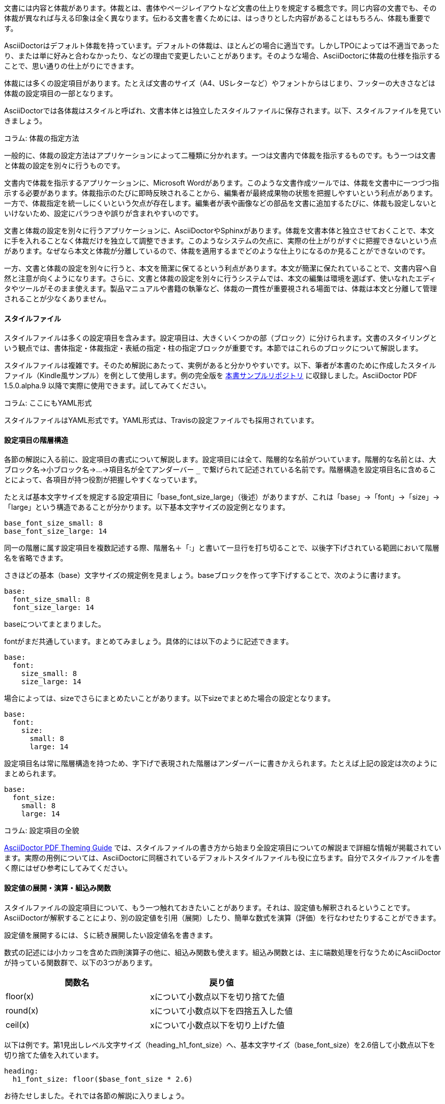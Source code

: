 // ドキュメントの整形
文書には内容と体裁があります。体裁とは、書体やページレイアウトなど文書の仕上りを規定する概念です。同じ内容の文書でも、その体裁が異なれば与える印象は全く異なります。伝わる文書を書くためには、はっきりとした内容があることはもちろん、体裁も重要です。

// 以下はあくまで AsciiDoctor PDF に対するスタイル調整について記述。 AciiDoctor で HTML を出力する際には、CSS を利用します。

AsciiDoctorはデフォルト体裁を持っています。デフォルトの体裁は、ほとんどの場合に適当です。しかしTPOによっては不適当であったり、または単に好みと合わなかったり、などの理由で変更したいことがあります。そのような場合、AsciiDoctorに体裁の仕様を指示することで、思い通りの仕上がりにできます。

体裁には多くの設定項目があります。たとえば文書のサイズ（A4、USレターなど）やフォントからはじまり、フッターの大きさなどは体裁の設定項目の一部となります。

AsciiDoctorでは各体裁はスタイルと呼ばれ、文書本体とは独立したスタイルファイルに保存されます。以下、スタイルファイルを見ていきましょう。

********************************
コラム: 体裁の指定方法

一般的に、体裁の設定方法はアプリケーションによって二種類に分かれます。一つは文書内で体裁を指示するものです。もう一つは文書と体裁の設定を別々に行うものです。

文書内で体裁を指示するアプリケーションに、Microsoft Wordがあります。このような文書作成ツールでは、体裁を文書中に一つづつ指示する必要があります。体裁指示のたびに即時反映されることから、編集者が最終成果物の状態を把握しやすいという利点があります。一方で、体裁指定を統一しにくいという欠点が存在します。編集者が表や画像などの部品を文書に追加するたびに、体裁も設定しないといけないため、設定にバラつきや誤りが含まれやすいのです。

文書と体裁の設定を別々に行うアプリケーションに、AsciiDoctorやSphinxがあります。体裁を文書本体と独立させておくことで、本文に手を入れることなく体裁だけを独立して調整できます。このようなシステムの欠点に、実際の仕上がりがすぐに把握できないという点があります。なぜなら本文と体裁が分離しているので、体裁を適用するまでどのような仕上りになるのか見ることができないのです。

一方、文書と体裁の設定を別々に行うと、本文を簡潔に保てるという利点があります。本文が簡潔に保たれていることで、文書内容へ自然と注意が向くようになります。さらに、文書と体裁の設定を別々に行うシステムでは、本文の編集は環境を選ばず、使いなれたエディタやツールがそのまま使えます。製品マニュアルや書籍の執筆など、体裁の一貫性が重要視される場面では、体裁は本文と分離して管理されることが少なくありません。
********************************

==== スタイルファイル
スタイルファイルは多くの設定項目を含みます。設定項目は、大きくいくつかの部（ブロック）に分けられます。文書のスタイリングという観点では、書体指定・体裁指定・表紙の指定・柱の指定ブロックが重要です。本節ではこれらのブロックについて解説します。

スタイルファイルは複雑です。そのため解説にあたって、実例があると分かりやすいです。以下、筆者が本書のために作成したスタイルファイル（Kindle風サンプル）を例として使用します。例の完全版を https://github.com/continuous-manual-writing/style-sample[本書サンプルリポジトリ] に収録しました。AsciiDoctor PDF 1.5.0.alpha.9 以降で実際に使用できます。試してみてください。

********************************
コラム: ここにもYAML形式

スタイルファイルはYAML形式です。YAML形式は、Travisの設定ファイルでも採用されています。
********************************

[id="sec-style-yaml-blocks"]
==== 設定項目の階層構造

// TBD: 階層的な名前について不明瞭。
各節の解説に入る前に、設定項目の書式について解説します。設定項目には全て、階層的な名前がついています。階層的な名前とは、大ブロック名→小ブロック名→...→項目名が全てアンダーバー ```_``` で繋げられて記述されている名前です。階層構造を設定項目名に含めることによって、各項目が持つ役割が把握しやすくなっています。

たとえば基本文字サイズを規定する設定項目に「base_font_size_large」（後述）がありますが、これは「base」→「font」→「size」→「large」という構造であることが分かります。以下基本文字サイズの設定例となります。

[source, yaml]
----
base_font_size_small: 8
base_font_size_large: 14
----

// 「接頭辞」とは。
同一の階層に属す設定項目を複数記述する際、階層名＋「:」と書いて一旦行を打ち切ることで、以後字下げされている範囲において階層名を省略できます。

さきほどの基本（base）文字サイズの規定例を見ましょう。baseブロックを作って字下げすることで、次のように書けます。

[source, yaml]
----
base:
  font_size_small: 8
  font_size_large: 14
----

baseについてまとまりました。

fontがまだ共通しています。まとめてみましょう。具体的には以下のように記述できます。

[source, yaml]
----
base:
  font:
    size_small: 8
    size_large: 14
----

場合によっては、sizeでさらにまとめたいことがあります。以下sizeでまとめた場合の設定となります。

[source, yaml]
----
base:
  font:
    size:
      small: 8
      large: 14
----

設定項目名は常に階層構造を持つため、字下げで表現された階層はアンダーバーに書きかえられます。たとえば上記の設定は次のようにまとめられます。

[source, yaml]
----
base:
  font_size:
    small: 8
    large: 14
----

********************************
コラム: 設定項目の全貌

https://github.com/asciidoctor/asciidoctor-pdf/blob/master/docs/theming-guide.adoc[AsciiDoctor PDF Theming Guide] では、スタイルファイルの書き方から始まり全設定項目についての解説まで詳細な情報が掲載されています。実際の用例については、AsciiDoctorに同梱されているデフォルトスタイルファイルも役に立ちます。自分でスタイルファイルを書く際にはぜひ参考にしてみてください。
********************************

==== 設定値の展開・演算・組込み関数

スタイルファイルの設定項目について、もう一つ触れておきたいことがあります。それは、設定値も解釈されるということです。AsciiDoctorが解釈することにより、別の設定値を引用（展開）したり、簡単な数式を演算（評価）を行なわせたりすることができます。

設定値を展開するには、＄に続き展開したい設定値名を書きます。

数式の記述には小カッコを含めた四則演算子の他に、組込み関数も使えます。組込み関数とは、主に端数処理を行なうためにAsciiDoctorが持っている関数群で、以下の3つがあります。

[format="csv", options="header"]
|===
関数名, 戻り値
floor(x), xについて小数点以下を切り捨てた値
round(x), xについて小数点以下を四捨五入した値
ceil(x), xについて小数点以下を切り上げた値
|===

以下は例です。第1見出しレベル文字サイズ（heading_h1_font_size）へ、基本文字サイズ（base_font_size）を2.6倍して小数点以下を切り捨てた値を入れています。

[source, yaml]
----
heading:
  h1_font_size: floor($base_font_size * 2.6)
----

お待たせしました。それでは各節の解説に入りましょう。

********************************
コラム: 二重定義や設定項目ミスに注意

同じ設定項目について2度以上指定を重ねると、指定が上書かれます。対応する設定項目が存在しない場合は、単純に無視されます。いずれの場合もエラーや警告が出力されることはありません。ご自身でスタイルを定義される際には、設定項目名を打ち間違えたりしないよう、細心の注意を払うようにしてください。
********************************

==== 書体指定
文書には通常、明朝体やゴシック体などの複数の書体が混在します。書体とは、ある意匠のもとに字体をまとめたものを指します。字体とは、各文字の外観を決定する字形（グリフ）の集合です。字体には標準体、ボールド体、イタリック体、ボールドイタリック体の4つがあります。

標準体とは、何の修飾もされていない字形を持つ字体で、基本となる字体です。ボールド体とは、標準体の各字形を太めに表記した字体です。イタリック体は、標準体の各字形を少し傾けて表記したものです。ボールドイタリック体は、各字形にボールドおよびイタリックの各修飾を同時に施したものです。

ボールド体・イタリック体・ボールドイタリック体の各体とも、見ための際立ちを生かして、重要な概念を強調したり引用したりするために使われます。本書では以下、装飾がない標準体を標準字体、装飾を伴なった各体を派生字体と呼称することにします。

AsciiDoctorでは、書体はフォントファミリとして扱われます。フォントファミリの定義は、基本字体および派生3字体に対して、それぞれフォントファイルを指定することによって行なわれます。

NOTE: フォントファイルには多数の形式がありますが、AsciiDoctorで使うにあたってはTrueTypeフォント（*.ttf, *.ttc）を選んでおくのが良いでしょう。

書体関連の定義は全て、fontブロック以下に書かれます。フォントファミリの定義は、catalogブロックによって行なわれます。フォントファミリの定義は、fontブロックの中で最初に行なわれる設定です。

[source, yaml]
----
font:
  catalog:
    IPA:
      normal: ipaexm.ttf
      bold: ipaexm.ttf
      italic: ipaexm.ttf
      bold_italic: ipaexm.ttf
    ...
----

catalogブロック冒頭の、IPA明朝ファミリの定義です。IPA明朝系TrueType書体4つをまとめて、IPAファミリとして定義しています。ここで、シャープ ```#``` から始まる行はいわゆるコメントで、メモなど好きな内容を書いておけます。この後に、セリフ体としてのNoto Serifファミリ、及びサンセリフ体としてのM+ 1mnファミリの定義が続きます。

ところで定義したフォントファミリに、使いたい文字が含まれていないような場合があります。その場合においても、文字がそのまま欠けてしまったりしては体裁上よくありません。この問題はあらかじめどんな文字も含むフォントファミリを定義しておいて、対応する文字がなかった場合に使うことで解決できます。AsciiDoctorでは、このようなフォントファミリを**フォールバックフォントファミリ**と呼んでいます。

フォールバックフォントファミリは、fallbacksで定義されます。以下はフォールバックフォントファミリとして、IPA明朝ファミリを使用する例です。

[source, yaml]
----
font:
  catalog:
     ...
  fallbacks:
    - IPA
----

先頭にハイフン ```- ``` が付いていることに注意してください。これはリスト形式と呼ばれるものです。リスト形式にすることで、好きなフォントファミリを好きな優先順位で、組み合わせて使用できるようにしています。フォールバックフォントファミリを追加したい場合は、既にあるものにならって、ハイフン ```- ``` を先頭に付けてフォントファミリ名を書き、行頭を揃えて追記してやると良いでしょう。

********************************
コラム: カスタムフォントを使用するには

AsciiDoctorには、いくつかのフォントファイルが標準バンドルされています。自分で用意した書体を使用したい場合には、使いたい書体ごとにフォントファミリを定義します。その後、必要なフォントファイル全てを一箇所に集め、AsciiDoctorへそのパスを-aオプション（後述）で指定します。以下、fonts/以下のフォントファイル群を使用するように指示する例です。

----
$ asciidoctor-pdf -a pdf-style=style.yml -a pdf-fonts-dir=fonts content.adoc
----
********************************

********************************
コラム: フォールバックフォントフォミリで使用できる字体

あるフォントファミリが、フォールバックフォントファミリとして使用される場合、通常字体のみが使用されます。ボールド体・イタリック体・ボールドイタリック体は使用されません。
********************************

==== 体裁指定: ページ設定
AsciiDoctorのスタイルファイルには、ページの体裁を指定するpageブロックがあります。このpageブロックは、背景色・背景画像・向き・マージン・用紙サイズの5つの要素を指定するものです。pageブロックで使用できる設定項目は、以下のものがあります。

 * page_background_color

ページ背景色を指定します。何も指定しない場合は白になります。

 * page_background_image

ページ背景画像のパスを指定します。スタイルファイルからの相対パス、または絶対パスで指定します。

 * page_layout

文書の向きを指定します。縦向きにするにはportrait、横向きにするにはlandscapeと指定します。

 * page_margin

マージンを指定します。左・上・右・下の順に大カッコで括って指定します。指定には単位を付けられます。例えばインチを使用する場合には、○in（インチ）と指定します。単位を省略すると、pt（ポイント）が使用されます。

 * page_size

用紙サイズを指定します。A4など、用紙サイズ名で指定することが一般的です。数値でも指定できます。数値でサイズを指定する場合には、大カッコで括って横・縦と単位付きで指定します。数値に単位を忘れないように注意してください。

以下、pageブロックの設定例となります。pageで字下げしているため、各設定項目ともpage_が省略されていることに注意してください。

[source, yaml]
----
page:
  # ページ背景は白
  background_color: ffffff
  # ページの向きは縦向き
  layout: portrait
  # マージンは左右0.75インチ、上下1インチ
  margin: [0.75in, 1in, 0.75in, 1in]
  # 用紙サイズはA4を使用
  size: A4
----


********************************
コラム: 色指定の方法

文書の体裁にとって、色は欠かせない要素です。コンピュータにおける色の指定は、光の三原色（レッド・グリーン・ブルー）の混合比を記述していく形式が一般的です。AsciiDoctorではRGB形式およびHex形式が該当します。

一方で光の三原色で記述された色は、印刷する場合に調色が難しくなる傾向があります。印刷では色の三原色（シアン・マゼンタ・イエロー）が基準になっているためです。そこで印刷工程が関係するワークフローでは、一般的にCMYK形式と呼ばれる独特な色指定方法が使われています。CMYK形式とは色を、色の三原色にブラック（キー）を加えた4色の混合比で記述する形式です。

AsciiDoctorは、CMYK形式による色指定もサポートしています。

本文の例の場合、以下のように指定することができます。

[format="csv", options="header"]
|===
Hex, RGB, CMYK
"ffffff または #ffffff", "[255,255,255]", "[0, 0, 0, 0] または [0, 0, 0, 0%]"
|===
********************************

==== 体裁指定: 共通書式設定
AsciiDoctorのスタイルファイルには、共通書式指定ブロック（base）があります。共通書式指定ブロックは、主に本文の体裁を指定します。中でも重要な設定項目は、文字揃え・フォント関連（色・ファミリ・サイズ）・行の高さです。共通書式設定ブロックで使える設定項目は、以下のものがあります。

 * base_align

alignは字揃え方法を指定する項目です。次の値のうちのいずれかを取ります。

[format="csv", options="header"]
|===
設定値, 字揃え方法
left, 左
center, 中央
right, 右
justify, 両端
|===

justifyによる両端揃え指定は、半角スペースで語句を区切ることをしない和文ではあまりおすすめできません。

欧文の例では両端揃えを指定しているケースを良く見かけますが、現状のAsciiDoctorによる両端揃えは半角スペースを単語区切りとして、空隙を調整するのみです。禁則処理や行レイアウトの評価は一切行なわれません。そのため半角スペースがあると、どのような文脈で現われたのかを問わず、単語を行の両端に吹き飛ばしてしまいます。逆に半角スペースが存在しなければ、空隙の調整は発生せず、行端がガタガタになってしまいます。

つまり和文では意味をなさないどころか、レイアウトを不安定化させてしまう要因になるのです。

 * base_font_color

文字色を指定します。

 * base_font_family

使用するフォントファミリを指定します。

 * base_font_size

基本文字サイズを指定します。

 * base_line_height_length

行の高さを直接指定します。文字サイズとは独立しているので、ページに行を詰め込んだり、逆にゆったり組んだりという工夫ができるようになっています。

 * base_line_height

行の高さを、文字サイズに対する倍数で指定します。先のbase_line_height_lengthとセットに指定する必要がありますが、互いに食い違っていてはいけません。どちらかは必ず数式で指定しましょう。

 * base_font_size_large

大きめの文字が使用する、文字サイズを指定します。

 * base_font_size_small

小さめの文字が使用する、文字サイズを指定します。

 * base_font_size_min

最小文字サイズを指定します。

 * base_font_style

字体を指定します。

以下、共通書式ブロックの設定例です。baseで字下げしているため、各設定項目ともbase_が省略されていることに注意してください。

[source, yaml]
----
base:
  # 左揃え
  align: left
  # 文字色は暗い灰色
  font_color: 333333
  # フォントファミリはNoto Serif
  font_family: Noto Serif
  # 基本文字サイズは10.5ポイント
  font_size: 10.5
  # 行の高さは18ポイント
  line_height_length: 18
  # 行高の文字サイズに対する倍数指定は数式で
  line_height: $base_line_height_length / $base_font_size
  # 大きめの文字サイズは基本文字サイズの1.25倍
  font_size_large: round($base_font_size * 1.25)
  # 小さめの文字サイズは基本文字サイズの0.85倍
  font_size_small: round($base_font_size * 0.85)
  # 最小文字サイズは基本文字サイズの0.75倍
  font_size_min: $base_font_size * 0.75
  # 標準字体を使う
  font_style: normal
  ...
----

==== 体裁の指定: 特殊書式設定

本節では、特殊書式を指定するブロック群について解説します。特殊書式には、リンク・書式設定済みテキスト（リテラル）・見出しなどがあります。

これらは全て各々の書式範囲において、共通書式指定を上書きするように作用します。順に見ていきましょう。

===== リンク

AsciiDocで作成された章や節、外部サイトへのリンクは、AsciiDoctor PDFによってハイパーリンクとしてPDF内に埋め込まれます。

この記述のために使用される体裁が、リンク用書式です。リンク用書式の指定は、linkブロックが対応します。linkブロックが指定する項目には、以下のものがあります。

 * link_font_color

リンク用文字色を指定します。

 * link_font_family

リンク用フォントファミリを指定します。

 * link_font_size

リンク用文字サイズを指定します。

 * link_font_style

リンク用字体を指定します。

以下は文字色のみを指定する、リンク用書式指定ブロックの例です。linkで字下げしているので、font_colorと表記するだけで十分であることに注意してください（<<sec-style-yaml-blocks>>を参照）。

[source, yaml]
----
link:
  # リンク文字色は青色
  font_color: #002FA7
----

===== リテラル

書式設定済みテキスト（リテラル）とはプログラムコードなど、「ありのまま」書き表したいテキストのことを指します。

ありのまま、とはタブ・スペース・特殊文字などが入っていてもフォーマッティングを行なわずにそのまま記載するという意味です。一般的にこのようなテキストの組版には、外観を損なわないように等幅系フォントファミリを使用するなどの配慮が行なわれます。

このために使用される体裁がリテラル用書式です。リテラル用書式指定ブロックはliteralが対応します。literalブロックで指定する項目には以下のものがあります。

 * literal_font_color

リテラル用文字色を指定します。

 * literal_font_family

リテラル用フォントファミリを指定します。

 * literal_font_size

リテラル用文字サイズを指定します。

 * literal_font_style

リテラル用字体を指定します。

以下は文字色を指定するリテラル用書式指定ブロックの例です。literalで字下げしているため、font_colorと書くだけで良くなっていることに注意してください。

[source, yaml]
----
literal:
  # リテラルは赤紫色
  font_color: b12146
----

===== 見出し

見出しは文書の構成要素です。見出しを効果的に使うことで文書の構造が際立ち、必要な情報が素早く届くようになります。AsciiDocの見出しは第1〜6レベルまであり、それぞれ重要度に従って使い分けられます。

見出しの体裁は、見出し書式指定ブロック（heading）で定義されます。見出し書式指定ブロックの指定項目は、見出し全体に共通した書式指定項目を含む部分（共通部分）と、見出しレベル1〜6に特化した書式指定項目を含む部分（特化部分）とで構成されます。特化部分で指定された書式は、該当する見出しレベルにおいて共通部分指定を上書きします。

共通部分に指定する設定項目は、以下のものがあります。

 * heading_font_color

見出し共通の文字色を指定します。

 * heading_font_family

見出し共通のフォントファミリを指定します。

 * heading_font_size

見出し共通の文字サイズを指定します。

 * heading_font_style

見出し共通の字体を指定します。

 * heading_line_height

見出し共通の行高を文字サイズの倍数で指定します。

 * heading_margin_top

見出し共通の上部マージンを指定します。先行する本文との間を取るために使用されます。

 * heading_margin_bottom

見出し共通の下部マージンを指定します。後続する本文との間を取るために使用されます。

また特化部分に指定する設定項目には、以下のものがあります。○には1〜6が入り、それぞれAsciiDocの見出しレベルの1〜6に対応します。

 * heading_h○_font_color

当該見出しレベルの文字色を指定します。

 * heading_h○_font_family

当該見出しレベルのフォントファミリを指定します。

 * heading_h○_font_size

当該見出しレベルの文字サイズを指定します。

 * heading_h○_font_style

当該見出しレベルの字体を指定します。

以下は見出し書式指定の例です。初めの共通部分では、文字関連のスタイル指定（色・フォントファミリ・文字太さ・文字サイズ）およびマージン指定を行なっています。続く特化部分では、第1〜第6の各見出しレベルについて、文字サイズを指定しています。headingで字下げしているので、各設定項目名ともheading_が省略されていることに注意してください。

[source, yaml]
----
heading:
  # 共通部分
  # 文字色は変更しない
  font_color: $base_font_color
  # フォントファミリも変更しない
  font_family: $base_font_family
  # 字体は太字
  font_style: bold
  # サイズは17pt
  font_size: 17
  # 行高はフォントサイズの1.2倍
  line_height: 1.2
  # 上マージンとして、行送り幅の0.2倍を確保
  margin_top: $vertical_rhythm * 0.2
  # 下マージンとして、行送り幅そのままを確保
  margin_bottom: $vertical_rhythm

  # 第1〜6レベルヘッダ特化部分
  h1_font_size: floor($base_font_size * 2.6)
  h2_font_size: floor($base_font_size * 2.6)
  h3_font_size: round($base_font_size * 2.15)
  h4_font_size: round($base_font_size * 1.6)
  h5_font_size: $base_font_size_large
  h6_font_size: $base_font_size
----

==== 表紙の指定
// TBD
表紙の体裁を指定するブロックは若干特殊です。表紙である以上、本文の代わりにロゴ・タイトル・サブタイトル・作者・版といった情報を分かりやすく目立つように記載する必要があるためです。分かりやすく目立つように記載するためには、自然と行ベースではなく自由に構成されてくるようになります。

表紙の体裁指定は、title_pageブロックによって行なわれます。title_pageブロックが指定する設定項目は、以下のものがあります。

 * title_page_align

表紙における字揃え方法を指定する項目です。次の値のうちのいずれかを取ります。

[format="csv", options="header"]
|===
設定値, 字揃え方法
left, 左
center, 中央
right, 右
justify, 両端
|===

両端揃えを指示するjustifyについては、よほど長いタイトルを付けない限り意味がないことに注意してください。

 * title_page_background_color

表紙の背景色を指定します。

 * title_page_background_image

表紙の背景に入れる画像を指定します。スタイルファイルからの相対パス、または絶対パスで指定します。

===== ロゴ画像

AsciiDoctorでは表紙にロゴ画像を配置できます。プロジェクトロゴなどが入った表紙は、そうでないものに比べると目を引きます。

title_pageブロックが指定する設定項目のうち、ロゴ画像に関連するものには以下のものがあります。

 * title_page_logo_align

ロゴ画像の配置方法を指定します。次の値のいずれかを取ります。

[format="csv", options="header"]
|===
設定値, 配置方法
left, 左寄せ
center, 中央寄せ
right, 右寄せ
|===

 * title_page_logo_image

ロゴ画像を指定します。スタイルファイルからの相対パス、または絶対パスで指定します。

 * title_page_logo_top

ロゴ画像の縦位置を、紙面上部からの絶対位置を指定します。単位として ```%``` を使用すると、紙面サイズに対しての割合で指定できます。

===== タイトル文・サブタイトル文

タイトル文とは文書の表題文です。サブタイトル文とは文書の副題文です。両者とも表紙にわかりやすく記載されます。

AsciiDoctorでは、タイトル文は第1レベル見出しとして記述されます。サブタイトル文は、タイトル文に「: 」を付けて記述されます。以下は例になります。

[source, asciidoc]
----
// タイトルは「武家諸法度」
// サブタイトルは「よりよい江戸の世に向けて」

= 武家諸法度: よりよい江戸の世に向けて
----

title_pageブロックが指定する設定項目のうち、タイトル文・サブタイトル文に関連するものには以下のものがあります。

 * title_page_title_top

タイトル文の縦位置を、紙面上部からの絶対位置で指定します。単位として ```%``` を使用すると紙面サイズに対しての割合で指定できます。

 * title_page_title_font_size

タイトル文の文字サイズを指定します。

 * title_page_title_font_color

タイトル文の文字色を指定します。

 * title_page_title_line_height

タイトル文の行高を指定します。

 * title_page_subtitle_font_size

サブタイトル文の文字サイズを指定します。

 * title_page_subtitle_font_style

サブタイトル文の字体を指定します。

 * title_page_subtitle_line_height

サブタイトル文の行高を指定します。

===== 作者・版

作者や版は重要な情報です。Asciidoctorではこれらの情報は表紙へ記載されます。

title_pageブロックが指定する設定項目のうち、作者情報や版に関連するものには以下のものがあります。

 * title_page_authors_margin_top

作者ブロックの上部マージンを指定します。間を取る意図で使用されます。

 * title_page_authors_font_size

作者ブロックの文字サイズを指定します。

 * title_page_authors_font_color

作者ブロックの文字色を指定します。

 * title_page_revision_margin_top

版ブロックの上部マージンを指定します。間を取る意図で使用されます。

以下は表紙体裁の指定例です。title_pageで字下げしていることから、各設定項目名ごとにtitle_page_が省略されていることに注意してください。logo・title・subtitle・authors・revisionについても同様です。

[source, yaml]
----
title_page:
  # 右揃え
  align: right
  # ロゴ
  logo:
    # ...紙面上部から10%の位置に
    top: 10%
  # タイトル文
  title:
    # ...紙面上部から55%; 中央より若干下気味に
    top: 55%
    # ...第1レベル見出しと同じ文字サイズに
    font_size: $heading_h1_font_size
    # ...灰色に
    font_color: 999999
    # ...行高は文字サイズの0.9倍に
    line_height: 0.9
  # サブタイトル文
  subtitle:
    # ...第3レベル見出しと同じ文字サイズに
    font_size: $heading_h3_font_size
    # ...ボールドイタリック体に
    font_style: bold_italic
    # ...行高は文字サイズと同じに
    line_height: 1
  # 作者ブロック
  authors:
    # ...1.25行分の上マージンを空けて
    margin_top: $base_font_size * 1.25
    # ...大きめ文字サイズに
    font_size: $base_font_size_large
    # ...暗めの灰色に
    font_color: 181818
  # 文書版ブロック
  revision:
    # ...1.25行分の上マージンを空けて
    margin_top: $base_font_size * 1.25
----

// TBD 柱でいいのか？
==== 柱の指定
最後に柱の内容を指定するブロックが来ます。柱の内容とは、ページヘッダ・ページフッタの各内容を指します。もちろんページの偶奇で別の内容を指定することができます。

ヘッダ・フッタ関連の設定項目には以下のものがあります。ヘッダ・フッタ間で設定がほぼ共通しているので、以下併記して解説します。

 * header_background_color, footer_background_color

背景色を指定します。

 * header_border_color, footer_border_color

区切り線色を指定します。

 * header_border_style, footer_border_style

区切り線スタイルを指定します。次の設定値のいずれかを取ります。

[format="csv", options="header"]
|===
設定値, 区切り線スタイル
solid, 実線
double, 二重実線
dashed, 破線
dotted, 点線
|===

 * header_border_width, footer_border_width

区切り線太さを指定します。

 * header_font_color, footer_font_color

文字色を指定します。

 * header_font_family, footer_font_family

フォントファミリを指定します。

 * header_font_size, footer_font_size

文字サイズを指定します。

 * header_font_style, footer_font_style

字体を指定します。

 * header_height, footer_height

高さを指定します。0にするとヘッダあるいはフッタ自体が出力されなくなります。

 * header_line_height, footer_line_height

行高を文字サイズの倍数で指定します。

 * header_padding, footer_padding

パディングを指定します。パディングとは内向きに計算される空隙です。大カッコで括って左・上・右・下と指定します。マージン同様、指定に単位を含められます。

 * header_image_vertical_align, footer_image_vertical_align

画像を含める時の、縦配置方法を指定します。以下の値のいずれかを取ります。

[format="csv", options="header"]
|===
設定値, 配置方法
top, 上寄せ
middle, 中央寄せ
bottom, 下寄せ
|===

また数値を指定すると、上端からの絶対指定と解釈されます。

 * header_vertical_align, footer_vertical_align

文の縦配置方法を指定します。以下の値のいずれかを取ります。

[format="csv", options="header"]
|===
設定値, 配置方法
top, 上寄せ
middle, 中央寄せ
bottom, 下寄せ
|===

===== ヘッダ・フッタ内容

ヘッダ・フッタ領域はまずページの偶（recto）・奇（verso）で分けられます。そしてそれぞれ左寄せ（left）・中央寄せ（center）・右寄せ（right）の3つの記載パターンがあります。これらを指定する設定項目は以下の6つです。

 * header_recto_content_left, footer_recto_content_left

偶数ページ、左寄せで記載する内容を指定します。

 * header_verso_content_left, footer_verso_content_left

奇数ページ、左寄せで記載する内容を指定します。

 * header_recto_content_center, footer_recto_content_center

偶数ページ、中央寄せで記載する内容を指定します。

 * header_verso_content_center, footer_verso_content_center

奇数ページ、中央寄せで記載する内容を指定します。

 * header_recto_content_right, footer_recto_content_right

偶数ページ、右寄せで記載する内容を指定します。

 * header_verso_content_right, footer_verso_content_right

奇数ページ、右寄せで記載する内容を指定します。

上の設定項目を適切に指定することで、好きな内容を出力させることができます。ページ番号を入れたい場合には ```{page-number}``` と入れておきましょう。 ```{...}``` という形式で記載された内容は、AsciiDoctorがアトリビュート（後述）として解釈し展開してくれます。ヘッダやフッタで良く使用されるアトリビュートには、次のものがあります。

[format="csv", options="header"]
|===
アトリビュート名, 意味
docdate, 執筆日
docname, 文書名
document-title, 文書タイトル
document-subtitle, 文書サブタイトル
chapter-title, 章タイトル
page-count, ページ数
page-number, ページ番号
release, 版数
revdate, 改訂日時
revnumber, 改訂番号
section-title, 節タイトル
section-or-chapter-title, 節または章タイトル
|===

以上長くなりましたが、設定例を見てみましょう。

[source, yaml]
----
header:
  # 高さは0.75インチに
  height: 0.75in
  # 行高は文字サイズと同じに
  line_height: 1
  # 偶数ページの場合
  recto_content:
    # ... 中央に「v《文書版》, 《執筆日》」と入れるように
    center: 'v{revnumber}, {docdate}'
  # 奇数ページの場合
  verso_content:
    # 偶数ページと同一に
    center: $header_recto_content

footer:
  # 文字サイズは小さめに
  font_size: $base_font_size_small
  # 文字色は本文そのままに
  font_color: $base_font_color
  # 区切り線の色は明るい灰色に
  border_color: dddddd
  # 区切り線の太さは0.25ポイント
  border_width: 0.25
  # 高さは0.75インチに
  height: 0.75in
  # 行高は文字サイズと同じに
  line_height: 1
  # 空隙を調整し (TBD)
  padding: [$base_line_height_length / 2, 1, 0, 1]
  # 上揃えに
  vertical_align: top
  # 偶数ページの場合
  recto_content:
    # ... 右寄せで「《節か章タイトル》 | 《ページ番号》」
    right: '{section-or-chapter-title} | {page-number}'
  # 奇数ページの場合
  verso_content:
    # ... 左寄せで「《ページ番号》 | 《章タイトル》」
    left: '{page-number} | {chapter-title}'
----

==== アトリビュート

さてこれまで見てきたように、スタイルファイルには体裁が記述されています。体裁をスタイルファイルにまとめたら、次はAsciiDoctorに使わせるために、新しく作ったスタイルファイルのパスを指定してやる必要があります。スタイルファイルのパスを指定するためには、アトリビュートを使用します。

アトリビュートとはAsciiDoctor自体が持つ設定値で、いわば環境変数のようなものです。スタイルファイルのパス指定を行なう際には、pdf-styleと呼ばれるアトリビュートをAsciiDoctor起動時に設定しておく必要があります。アトリビュートを起動時に設定するには、-aオプションを使用します。-aオプションを使用するためは、アトリビュート名とアトリビュート値を、=で結んだ形で指定してやります。以下はpdf-styleアトリビュートを指定する例です。

----
$ asciidoctor-pdf -a pdf-style=style.yml content.adoc
----

pdf-style以外にも、使用可能なアトリビュートは多数あります。中でも良く使われるものを以下にまとめました。ご自身でドキュメントを書かれる際には、ぜひ参考になさってください。

[format="csv", options="header"]
|===
アトリビュート名, 意味
author, 作者情報
citetitle, 引用ページタイトル
coderay-css, CodeRayハイライタに適用するCSSファイルパス
coderay-linenums-mode, CodeRayハイライタで行番号を出力する
date, 日付
description, 説明
docdate, 執筆日
docdatetime, 執筆日時
docdir, 文書ディレクトリ
docname, 文書名
doctime, 執筆時
doctitle, 文書タイトル
doctype, 文書タイプ
email, メールアドレス
encoding, 文字コード
filetype, ファイルタイプ
iconsdir, アイコンディレクトリ
imagesdir, 図表ディレクトリ
inception_year, 着想年
language, 言語
lines, ページ行数
numbered, ページ番号を出力する
notitle, タイトルを出力しない
outdir, 出力ディレクトリ
outfile, 出力ファイル名
pagewidth, ページ幅
pdf-fontsdir, PDF出力用フォントディレクトリ
pdf-page-size, PDFページサイズ
pdf-style, PDF出力用体裁ファイル
pdf-stylesdir, PDF出力用体裁ディレクトリ
preface-title, 前書きページタイトル
pygments-css, Pygmentsハイライタ用CSSファイルパス
pygments-linenums-mode, Pygmentsハイライタで行番号を出力する
source-highlighter, ソースコードハイライタの指定
source-language, ソースコードのデフォルト言語
toc, 目次を出力する
toc-class, 目次用体裁クラス
toc-placement, 目次用配置指定
toc-position, 目次用位置指定
toc-title, 目次ページタイトル
|===


********************************
コラム: アトリビュートは流動的

使用可能なアトリビュートについて、完全なリストはまだ存在しません。

AsciiDoctorの開発が活発なため、アトリビュートが流動的に変化しているためです。もしかするとpdf-styleについても、名前が変更されたりするかもしれません。そのときはGithubのAsciiDoctor PDFプロジェクトのドキュメントを参照すれば、いつでも最新の情報が載っています。

開発が活発な結果、仕様が流動的になってしまっていることは決して悪いことではありません。むしろ将来性があるということで大変歓迎すべきことです。筆者たちもAsciiDoctorコミュニティへ加わり、仕様の安定化に向けて働きかけやバグ報告などの協力を行なっています。いつか近い将来にアトリビュートも安定し、完全なリストが出てくることでしょう。

それまでは、本書のリストがきっと役に立つことと思います。
********************************

